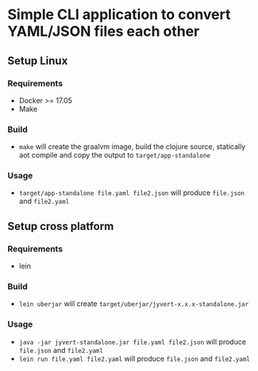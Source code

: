 * Simple CLI application to convert YAML/JSON files each other
** Setup Linux
*** Requirements
    - Docker >= 17.05
    - Make
*** Build
    - ~make~ will create the graalvm image, build the clojure source, statically aot compile and copy the output to ~target/app-standalone~
*** Usage
     - ~target/app-standalone file.yaml file2.json~ will produce ~file.json~ and ~file2.yaml~
** Setup cross platform
*** Requirements
    - lein
*** Build
    - ~lein uberjar~ will create ~target/uberjar/jyvert-x.x.x-standalone.jar~
*** Usage
    - ~java -jar jyvert-standalone.jar file.yaml file2.json~ will produce ~file.json~ and ~file2.yaml~
    - ~lein run file.yaml file2.yaml~ will produce ~file.json~ and ~file2.yaml~
